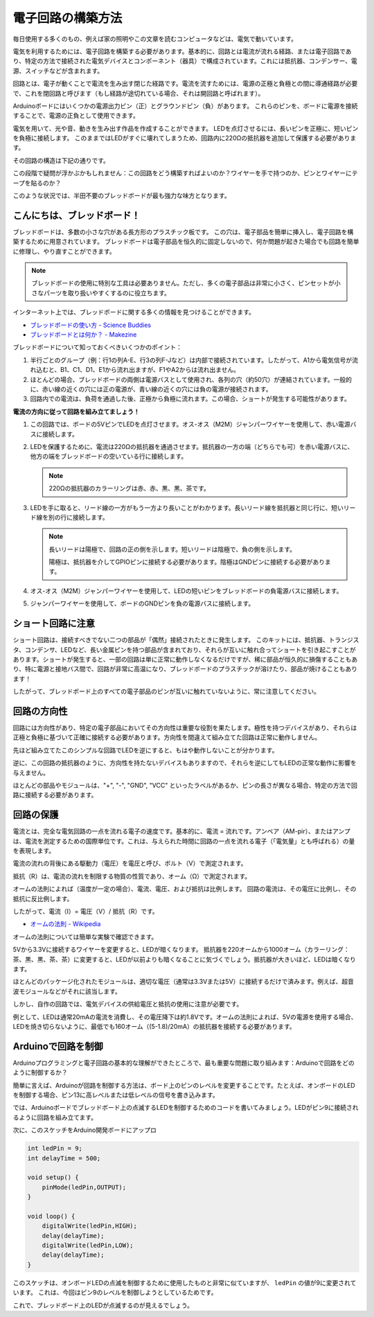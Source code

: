 電子回路の構築方法
====================

毎日使用する多くのもの、例えば家の照明やこの文章を読むコンピュータなどは、電気で動いています。

電気を利用するためには、電子回路を構築する必要があります。基本的に、回路とは電流が流れる経路、または電子回路であり、特定の方法で接続された電気デバイスとコンポーネント（器具）で構成されています。これには抵抗器、コンデンサー、電源、スイッチなどが含まれます。

.. image:: img/circuit.png
    :align: center
    :width: 250

.. raw:: html
    
    <br/>

回路とは、電子が動くことで電流を生み出す閉じた経路です。電流を流すためには、電源の正極と負極との間に導通経路が必要で、これを閉回路と呼びます（もし経路が途切れている場合、それは開回路と呼ばれます）。



Arduinoボードにはいくつかの電源出力ピン（正）とグラウンドピン（負）があります。
これらのピンを、ボードに電源を接続することで、電源の正負として使用できます。

.. image:: img/arduinoPN.jpg
    :align: center
    :width: 65%

電気を用いて、光や音、動きを生み出す作品を作成することができます。
LEDを点灯させるには、長いピンを正極に、短いピンを負極に接続します。
このままではLEDがすぐに壊れてしまうため、回路内に220Ωの抵抗器を追加して保護する必要があります。

その回路の構造は下記の通りです。

.. image:: img/sp221014_181625.png
    :align: center
    :width: 65%

.. raw:: html
    
    <br/>

この段階で疑問が浮かぶかもしれません：この回路をどう構築すればよいのか？ワイヤーを手で持つのか、ピンとワイヤーにテープを貼るのか？

このような状況では、半田不要のブレッドボードが最も強力な味方となります。

.. _bc_bb:

こんにちは、ブレッドボード！
----------------------------------

ブレッドボードは、多数の小さな穴がある長方形のプラスチック板です。
この穴は、電子部品を簡単に挿入し、電子回路を構築するために用意されています。
ブレッドボードは電子部品を恒久的に固定しないので、何か問題が起きた場合でも回路を簡単に修理し、やり直すことができます。

.. note::
    ブレッドボードの使用に特別な工具は必要ありません。ただし、多くの電子部品は非常に小さく、ピンセットが小さなパーツを取り扱いやすくするのに役立ちます。

インターネット上では、ブレッドボードに関する多くの情報を見つけることができます。

* `ブレッドボードの使い方 - Science Buddies <https://www.sciencebuddies.org/science-fair-projects/references/how-to-use-a-breadboard#pth-smd>`_

* `ブレッドボードとは何か？ - Makezine <https://cdn.makezine.com/uploads/2012/10/breadboardworkshop.pdf>`_


ブレッドボードについて知っておくべきいくつかのポイント：

#. 半行ごとのグループ（例：行1の列A-E、行3の列F-Jなど）は内部で接続されています。したがって、A1から電気信号が流れ込むと、B1、C1、D1、E1から流れ出ますが、F1やA2からは流れ出ません。

#. ほとんどの場合、ブレッドボードの両側は電源バスとして使用され、各列の穴（約50穴）が連結されています。一般的に、赤い線の近くの穴には正の電源が、青い線の近くの穴には負の電源が接続されます。

#. 回路内での電流は、負荷を通過した後、正極から負極に流れます。この場合、ショートが発生する可能性があります。



**電流の方向に従って回路を組み立てましょう！**

.. image:: img/sp221014_182229.png
    :align: center
    :width: 60%

.. raw:: html
    
    <br/>

1. この回路では、ボードの5VピンでLEDを点灯させます。オス-オス（M2M）ジャンパーワイヤーを使用して、赤い電源バスに接続します。
#. LEDを保護するために、電流は220Ωの抵抗器を通過させます。抵抗器の一方の端（どちらでも可）を赤い電源バスに、他方の端をブレッドボードの空いている行に接続します。

   .. note::
        220Ωの抵抗器のカラーリングは赤、赤、黒、黒、茶です。

#. LEDを手に取ると、リード線の一方がもう一方より長いことがわかります。長いリード線を抵抗器と同じ行に、短いリード線を別の行に接続します。

   .. note::
        長いリードは陽極で、回路の正の側を示します。短いリードは陰極で、負の側を示します。

        陽極は、抵抗器を介してGPIOピンに接続する必要があります。陰極はGNDピンに接続する必要があります。

#. オス-オス（M2M）ジャンパーワイヤーを使用して、LEDの短いピンをブレッドボードの負電源バスに接続します。
#. ジャンパーワイヤーを使用して、ボードのGNDピンを負の電源バスに接続します。

ショート回路に注意
------------------------------
ショート回路は、接続すべきでない二つの部品が「偶然」接続されたときに発生します。
このキットには、抵抗器、トランジスタ、コンデンサ、LEDなど、長い金属ピンを持つ部品が含まれており、それらが互いに触れ合ってショートを引き起こすことがあります。ショートが発生すると、一部の回路は単に正常に動作しなくなるだけですが、稀に部品が恒久的に損傷することもあり、特に電源と接地バス間で、回路が非常に高温になり、ブレッドボードのプラスチックが溶けたり、部品が焼けることもあります！

したがって、ブレッドボード上のすべての電子部品のピンが互いに触れていないように、常に注意してください。

回路の方向性
-------------------------------
回路には方向性があり、特定の電子部品においてその方向性は重要な役割を果たします。極性を持つデバイスがあり、それらは正極と負極に基づいて正確に接続する必要があります。方向性を間違えて組み立てた回路は正常に動作しません。

.. image:: img/sp221014_182229.png
    :align: center
    :width: 60%

.. raw:: html
    
    <br/>

先ほど組み立てたこのシンプルな回路でLEDを逆にすると、もはや動作しないことが分かります。

逆に、この回路の抵抗器のように、方向性を持たないデバイスもありますので、それらを逆にしてもLEDの正常な動作に影響を与えません。

ほとんどの部品やモジュールは、"+", "-", "GND", "VCC" といったラベルがあるか、ピンの長さが異なる場合、特定の方法で回路に接続する必要があります。


回路の保護
-------------------------------------

電流とは、完全な電気回路の一点を流れる電子の速度です。基本的に、電流 = 流れです。アンペア（AM-pir）、またはアンプは、電流を測定するための国際単位です。これは、与えられた時間に回路の一点を流れる電子（「電気量」とも呼ばれる）の量を表現します。

電流の流れの背後にある駆動力（電圧）を電圧と呼び、ボルト（V）で測定されます。

抵抗（R）は、電流の流れを制限する物質の性質であり、オーム（Ω）で測定されます。

オームの法則によれば（温度が一定の場合）、電流、電圧、および抵抗は比例します。
回路の電流は、その電圧に比例し、その抵抗に反比例します。

したがって、電流（I）= 電圧（V）/ 抵抗（R）です。

* `オームの法則 - Wikipedia <https://ja.wikipedia.org/wiki/オームの法則>`_

オームの法則については簡単な実験で確認できます。

.. image:: img/sp221014_183107.png

5Vから3.3Vに接続するワイヤーを変更すると、LEDが暗くなります。
抵抗器を220オームから1000オーム（カラーリング：茶、黒、黒、茶、茶）に変更すると、LEDが以前よりも暗くなることに気づくでしょう。抵抗器が大きいほど、LEDは暗くなります。

ほとんどのパッケージ化されたモジュールは、適切な電圧（通常は3.3Vまたは5V）に接続するだけで済みます。例えば、超音波モジュールなどがそれに該当します。

しかし、自作の回路では、電気デバイスの供給電圧と抵抗の使用に注意が必要です。

例として、LEDは通常20mAの電流を消費し、その電圧降下は約1.8Vです。オームの法則によれば、5Vの電源を使用する場合、LEDを焼き切らないように、最低でも160オーム（(5-1.8)/20mA）の抵抗器を接続する必要があります。

Arduinoで回路を制御
--------------------------------

Arduinoプログラミングと電子回路の基本的な理解ができたところで、最も重要な問題に取り組みます：Arduinoで回路をどのように制御するか？

簡単に言えば、Arduinoが回路を制御する方法は、ボード上のピンのレベルを変更することです。たとえば、オンボードのLEDを制御する場合、ピン13に高レベルまたは低レベルの信号を書き込みます。

では、Arduinoボードでブレッドボード上の点滅するLEDを制御するためのコードを書いてみましょう。LEDがピン9に接続されるように回路を組み立てます。

.. image:: img/wiring_led.png
    :width: 400
    :align: center

次に、このスケッチをArduino開発ボードにアップロ

.. code-block:: arduino

    int ledPin = 9;
    int delayTime = 500;

    void setup() {
        pinMode(ledPin,OUTPUT); 
    }

    void loop() {
        digitalWrite(ledPin,HIGH); 
        delay(delayTime); 
        digitalWrite(ledPin,LOW); 
        delay(delayTime);
    }

このスケッチは、オンボードLEDの点滅を制御するために使用したものと非常に似ていますが、 ``ledPin``  の値が9に変更されています。
これは、今回はピン9のレベルを制御しようとしているためです。

これで、ブレッドボード上のLEDが点滅するのが見えるでしょう。
